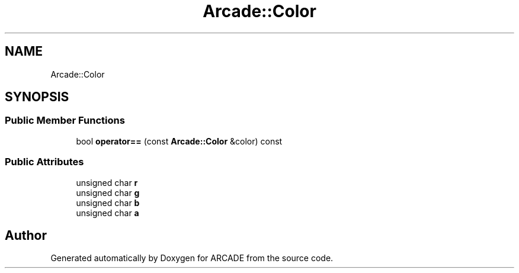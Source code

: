 .TH "Arcade::Color" 3 "Tue Mar 27 2018" "Version 1.0" "ARCADE" \" -*- nroff -*-
.ad l
.nh
.SH NAME
Arcade::Color
.SH SYNOPSIS
.br
.PP
.SS "Public Member Functions"

.in +1c
.ti -1c
.RI "bool \fBoperator==\fP (const \fBArcade::Color\fP &color) const"
.br
.in -1c
.SS "Public Attributes"

.in +1c
.ti -1c
.RI "unsigned char \fBr\fP"
.br
.ti -1c
.RI "unsigned char \fBg\fP"
.br
.ti -1c
.RI "unsigned char \fBb\fP"
.br
.ti -1c
.RI "unsigned char \fBa\fP"
.br
.in -1c

.SH "Author"
.PP 
Generated automatically by Doxygen for ARCADE from the source code\&.
